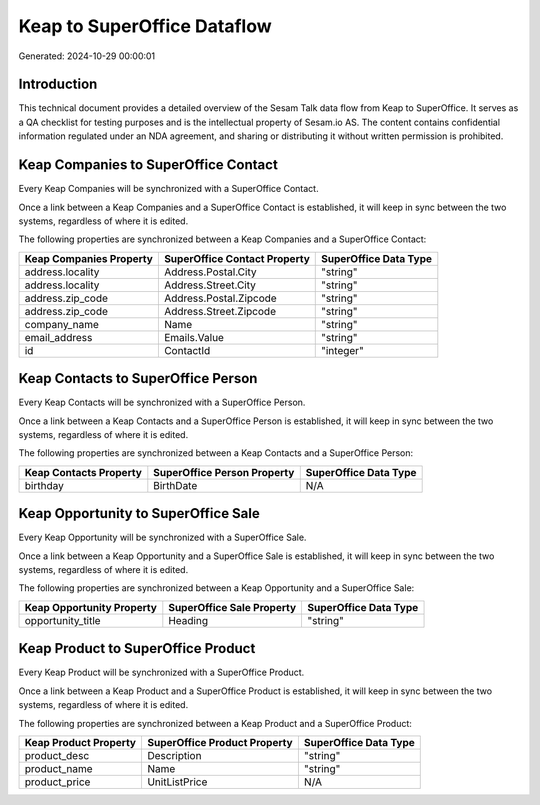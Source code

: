 ============================
Keap to SuperOffice Dataflow
============================

Generated: 2024-10-29 00:00:01

Introduction
------------

This technical document provides a detailed overview of the Sesam Talk data flow from Keap to SuperOffice. It serves as a QA checklist for testing purposes and is the intellectual property of Sesam.io AS. The content contains confidential information regulated under an NDA agreement, and sharing or distributing it without written permission is prohibited.

Keap Companies to SuperOffice Contact
-------------------------------------
Every Keap Companies will be synchronized with a SuperOffice Contact.

Once a link between a Keap Companies and a SuperOffice Contact is established, it will keep in sync between the two systems, regardless of where it is edited.

The following properties are synchronized between a Keap Companies and a SuperOffice Contact:

.. list-table::
   :header-rows: 1

   * - Keap Companies Property
     - SuperOffice Contact Property
     - SuperOffice Data Type
   * - address.locality
     - Address.Postal.City
     - "string"
   * - address.locality
     - Address.Street.City
     - "string"
   * - address.zip_code
     - Address.Postal.Zipcode
     - "string"
   * - address.zip_code
     - Address.Street.Zipcode
     - "string"
   * - company_name
     - Name
     - "string"
   * - email_address
     - Emails.Value
     - "string"
   * - id
     - ContactId
     - "integer"


Keap Contacts to SuperOffice Person
-----------------------------------
Every Keap Contacts will be synchronized with a SuperOffice Person.

Once a link between a Keap Contacts and a SuperOffice Person is established, it will keep in sync between the two systems, regardless of where it is edited.

The following properties are synchronized between a Keap Contacts and a SuperOffice Person:

.. list-table::
   :header-rows: 1

   * - Keap Contacts Property
     - SuperOffice Person Property
     - SuperOffice Data Type
   * - birthday
     - BirthDate
     - N/A


Keap Opportunity to SuperOffice Sale
------------------------------------
Every Keap Opportunity will be synchronized with a SuperOffice Sale.

Once a link between a Keap Opportunity and a SuperOffice Sale is established, it will keep in sync between the two systems, regardless of where it is edited.

The following properties are synchronized between a Keap Opportunity and a SuperOffice Sale:

.. list-table::
   :header-rows: 1

   * - Keap Opportunity Property
     - SuperOffice Sale Property
     - SuperOffice Data Type
   * - opportunity_title
     - Heading
     - "string"


Keap Product to SuperOffice Product
-----------------------------------
Every Keap Product will be synchronized with a SuperOffice Product.

Once a link between a Keap Product and a SuperOffice Product is established, it will keep in sync between the two systems, regardless of where it is edited.

The following properties are synchronized between a Keap Product and a SuperOffice Product:

.. list-table::
   :header-rows: 1

   * - Keap Product Property
     - SuperOffice Product Property
     - SuperOffice Data Type
   * - product_desc
     - Description
     - "string"
   * - product_name
     - Name
     - "string"
   * - product_price
     - UnitListPrice
     - N/A

